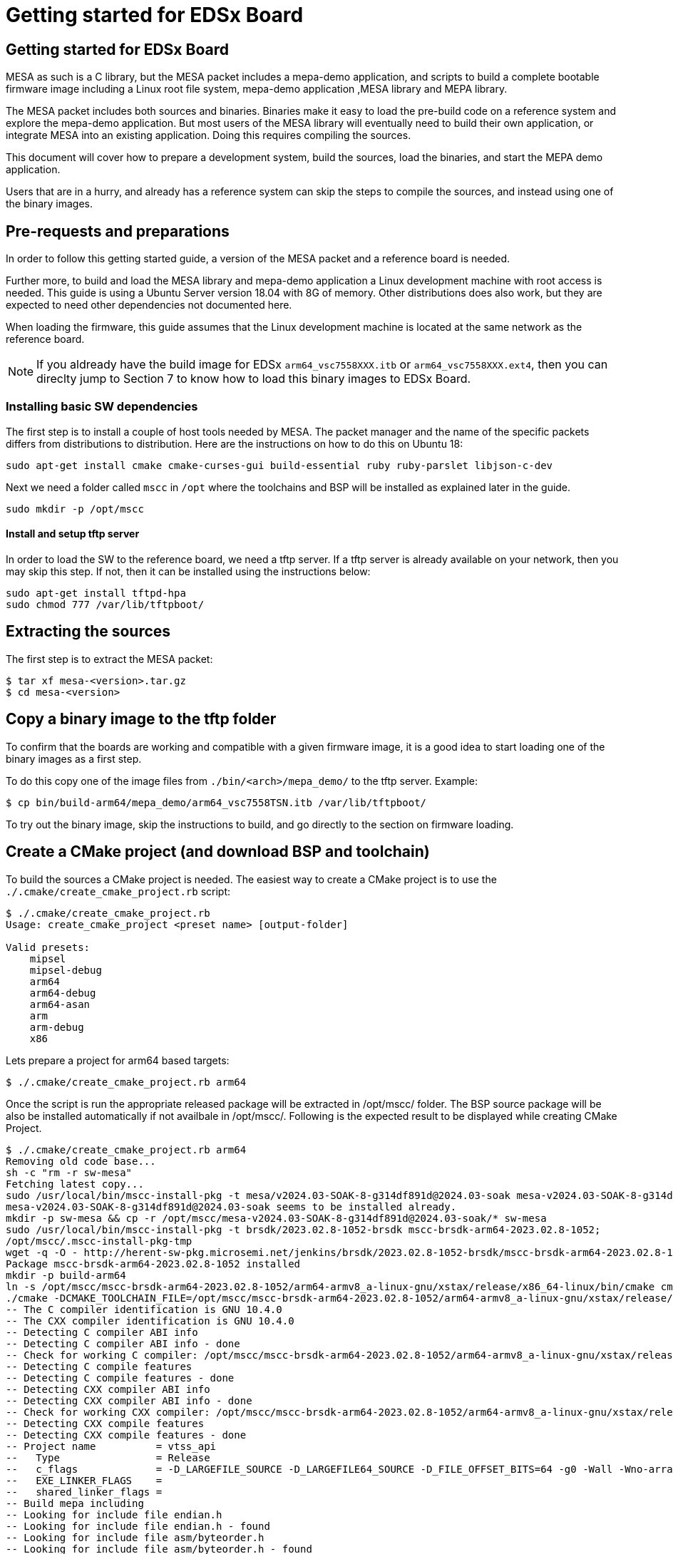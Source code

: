 // Copyright (c) 2004-2020 Microchip Technology Inc. and its subsidiaries.
// SPDX-License-Identifier: MIT

= Getting started for EDSx Board

== Getting started for EDSx Board

MESA as such is a C library, but the MESA packet includes a mepa-demo application,
and scripts to build a complete bootable firmware image including a
Linux root file system, mepa-demo application ,MESA library and MEPA library.

The MESA packet includes both sources and binaries. Binaries make it easy to
load the pre-build code on a reference system and explore the mepa-demo application.
But most users of the MESA library will eventually need to build their own
application, or integrate MESA into an existing application. Doing this requires
compiling the sources.

This document will cover how to prepare a development system, build the sources,
load the binaries, and start the MEPA demo application.

Users that are in a hurry, and already has a reference system can skip the steps
to compile the sources, and instead using one of the binary images.

== Pre-requests and preparations

In order to follow this getting started guide, a version of the MESA packet and a
reference board is needed.

Further more, to build and load the MESA library and mepa-demo application a Linux
development machine with root access is needed. This guide is using a Ubuntu
Server version 18.04 with 8G of memory. Other distributions does also work, but
they are expected to need other dependencies not documented here.

When loading the firmware, this guide assumes that the Linux development machine
is located at the same network as the reference board.

NOTE: If you aldready have the build image for EDSx `arm64_vsc7558XXX.itb` or 
`arm64_vsc7558XXX.ext4`, then you can direclty jump to Section 7 to know how to
load this binary images to EDSx Board. 

=== Installing basic SW dependencies

The first step is to install a couple of host tools needed by MESA. The packet
manager and the name of the specific packets differs from distributions to
distribution. Here are the instructions on how to do this on Ubuntu 18:

----
sudo apt-get install cmake cmake-curses-gui build-essential ruby ruby-parslet libjson-c-dev
----

Next we need a folder called `mscc` in `/opt` where the toolchains
and BSP will be installed as explained later in the guide.

----
sudo mkdir -p /opt/mscc
----

==== Install and setup tftp server

In order to load the SW to the reference board, we need a tftp server. If a tftp
server is already available on your network, then you may skip this step. If
not, then it can be installed using the instructions below:

----
sudo apt-get install tftpd-hpa
sudo chmod 777 /var/lib/tftpboot/
----

== Extracting the sources

The first step is to extract the MESA packet:

----
$ tar xf mesa-<version>.tar.gz
$ cd mesa-<version>
----

== Copy a binary image to the tftp folder

To confirm that the boards are working and compatible with a given firmware
image, it is a good idea to start loading one of the binary images as a first
step.

To do this copy one of the image files from `./bin/<arch>/mepa_demo/` to the
tftp server. Example:

----
$ cp bin/build-arm64/mepa_demo/arm64_vsc7558TSN.itb /var/lib/tftpboot/
----

To try out the binary image, skip the instructions to build, and go directly to
the section on firmware loading.

== Create a CMake project (and download BSP and toolchain)

To build the sources a CMake project is needed. The easiest way to create a
CMake project is to use the `./.cmake/create_cmake_project.rb` script:

----
$ ./.cmake/create_cmake_project.rb
Usage: create_cmake_project <preset name> [output-folder]

Valid presets:
    mipsel
    mipsel-debug
    arm64
    arm64-debug
    arm64-asan
    arm
    arm-debug
    x86
----

Lets prepare a project for arm64 based targets:

----
$ ./.cmake/create_cmake_project.rb arm64
----

Once the script is run the appropriate released package will be extracted in /opt/mscc/ folder.
The BSP source package will be also be installed automatically if not availbale in /opt/mscc/.
Following is the expected result to be displayed while creating CMake Project.
----
$ ./.cmake/create_cmake_project.rb arm64
Removing old code base...
sh -c "rm -r sw-mesa"
Fetching latest copy...
sudo /usr/local/bin/mscc-install-pkg -t mesa/v2024.03-SOAK-8-g314df891d@2024.03-soak mesa-v2024.03-SOAK-8-g314df891d@2024.03-soak
mesa-v2024.03-SOAK-8-g314df891d@2024.03-soak seems to be installed already.
mkdir -p sw-mesa && cp -r /opt/mscc/mesa-v2024.03-SOAK-8-g314df891d@2024.03-soak/* sw-mesa
sudo /usr/local/bin/mscc-install-pkg -t brsdk/2023.02.8-1052-brsdk mscc-brsdk-arm64-2023.02.8-1052;
/opt/mscc/.mscc-install-pkg-tmp
wget -q -O - http://herent-sw-pkg.microsemi.net/jenkins/brsdk/2023.02.8-1052-brsdk/mscc-brsdk-arm64-2023.02.8-1052.tar.gz | tar -C /opt/mscc/.mscc-install-pkg-tmp -xzf -
Package mscc-brsdk-arm64-2023.02.8-1052 installed
mkdir -p build-arm64
ln -s /opt/mscc/mscc-brsdk-arm64-2023.02.8-1052/arm64-armv8_a-linux-gnu/xstax/release/x86_64-linux/bin/cmake cmake
./cmake -DCMAKE_TOOLCHAIN_FILE=/opt/mscc/mscc-brsdk-arm64-2023.02.8-1052/arm64-armv8_a-linux-gnu/xstax/release/x86_64-linux/share/buildroot/toolchainfile.cmake -DCMAKE_BUILD_TYPE=Release ..
-- The C compiler identification is GNU 10.4.0
-- The CXX compiler identification is GNU 10.4.0
-- Detecting C compiler ABI info
-- Detecting C compiler ABI info - done
-- Check for working C compiler: /opt/mscc/mscc-brsdk-arm64-2023.02.8-1052/arm64-armv8_a-linux-gnu/xstax/release/x86_64-linux/bin/aarch64-linux-gcc - skipped
-- Detecting C compile features
-- Detecting C compile features - done
-- Detecting CXX compiler ABI info
-- Detecting CXX compiler ABI info - done
-- Check for working CXX compiler: /opt/mscc/mscc-brsdk-arm64-2023.02.8-1052/arm64-armv8_a-linux-gnu/xstax/release/x86_64-linux/bin/aarch64-linux-g++ - skipped
-- Detecting CXX compile features
-- Detecting CXX compile features - done
-- Project name          = vtss_api
--   Type                = Release
--   c_flags             = -D_LARGEFILE_SOURCE -D_LARGEFILE64_SOURCE -D_FILE_OFFSET_BITS=64 -g0 -Wall -Wno-array-bounds -Wno-stringop-overflow -fasynchronous-unwind-tables -std=c99 -D_POSIX_C_SOURCE=200809L -D_BSD_SOURCE -D_DEFAULT_SOURCE -ldl -O3 -DNDEBUG
--   EXE_LINKER_FLAGS    =
--   shared_linker_flags =
-- Build mepa including
-- Looking for include file endian.h
-- Looking for include file endian.h - found
-- Looking for include file asm/byteorder.h
-- Looking for include file asm/byteorder.h - found
-- Configuring done
-- Generating done
-- Build files have been written to: /home/administrator/sw-mepa/build-arm64
----

== Selecting the Target and Building the SW

The CMake project allows you to select what targets to build. By default, BUILD_mepa
(mepa common) is selected. Other targets should be selected as per requirement.
The steps to build the MEPA Static Libraries is available in 
link:mepa-doc.html#mepa/docs/getting-started[Getting Started] section.

=== Select the image(s) to build

We now have CMake project configured to use the BSP and cross-tool chain to
build binaries for the ARM target, but no targets has been enabled.

Make sure to `cd` to the newly created build folder.

The CMake will allow you to select what targets to build and image targets.
By default nothing is selected. The various projects includes many targets, and 
some naming conventions are used to make it easier to navigate.

Generally the `vscXXXX` number is included in all targets to indicate what
device a given target supports.

In the various CMake projects, the following categories of targets can be
found:

. Library targets. These are not bootable, it is just libraries supporting a
  given chip, and must be combined with an actual application, root file system
  and kernel to provide a functional system.
.. `vscXXXX` These are shared libraries for a given `vsc` chip ID.
.. `vscXXXX_static` These are static libraries for a given `vsc` chip ID.

. Bootable demo images. These targets will generate a complete firmware image
  including kernel, root file system, and the MEPA Demo application. These are
  the images used in this getting started article.
.. `IMG_arm64_vscXXXX` This is the image which is used on the ARM64 based targets.


As we are interested in a bootable firmware we need either a `fit`/`itb` or `ext4`
image. In this case we want the `IMG_arm64_vsc7558TSN` target. To enable this use
the following command.
----
cd build-arm64
----

Run ccmake:

----
ccmake ..
----
This ccmake.. command will open a GUI listing the available static Libraries 
and available image options as below:

--------
BUILD_SHARED_LIBS                ON
BUILD_STATIC_LIBS                ON
BUILD_mepa                       ON
IMG_arm64_vsc7558MSEC_ext4       OFF
IMG_arm64_vsc7558TSN_ext4        OFF
MEPA_aqr                         OFF
MEPA_dummy_phy                   OFFCMAKE_BUILD_TYPE
--------

To enable the image generation for target `arm64_vsc7558` enable `IMG_arm64_vsc7558TSN_ext4`

Press [enter] to edit option Press [d] to delete an entry CMake Version 3.16.3
Press [c] to configure
Press [h] for help Press [q] to quit without generating
Press [t] to toggle advanced mode (Currently Off)

Note:: To list of all targets available, use option 't' in the GUI:

After enabling the necessary targets Press [c] to configure the targets.
After configuration is complete Press [g] to generate Makefile with enabled targets.

=== Building the SW

Now that the project is configured, we just need to build it. This is the only
step which needs to be repeated when the sources are changed.

Use the normal make command to build (the `-jN` options specify how many cores
to use).

----
$ make -j12
....
[ 93%] Linking C executable mesa-demo-vsc7558TSN
[ 93%] Built target app_vsc7558TSN
[100%] Generating arm64_vsc7558TSN.itb
[100%] Generating arm64_vsc7558TSN.ext4.gz, arm64_vsc7558TSN.ubifs
mkimage -q -f arm64_vsc7558TSN.its arm64_vsc7558TSN.itb
[100%] Built target arm64_vsc7558TSN_itb
[100%] Built target arm64_vsc7558TSN_ext4
----

After a while, the build will be done, and the resulting image can be found in
`.build-arm64/mepa_demo`. Lets copy this to the tftp server folder.

----
$ cp mepa_demo/arm64_vsc7558TSN.itb /var/lib/tftpboot/.
                        or 
$ cp mepa_demo/arm64_vsc7558TSN.ext4.gz /var/lib/tftpboot/.
----


== Loading firmware image over network from UBoot

UBoot is being used to load the SW over the network via TFTP and into memory.
There are two type of images 'fit/itb' or 'ext4' where 
* 'itb' - is a standard U-Boot image format, which is used for NOR only or network boot.
         It can be used on all boards running U-Boot.
* 'ext4' - This image type is using eMMC for storage. It is a standard Linux filesystem
         image format, suitable for this storage type.

   
The system can then boot from memory.

Connect a terminal to the reference board, open your serial terminal client
(minicom, picocom, teraterm, putty), power up the board, and break the boot process in
the UBoot console. 

This is an example of booting an EDSx board, and breaking it into UBoot.

----
U-Boot 2023.04 (Apr 15 2024 - 11:18:03 +0530)sparx5

CPU:   ARM A53
Model: EDSX eMMC Reference Board
DRAM:  2 GiB (1667 MHz, DDR3, 32bit, ECC, pcb135_ddr3 2023-07-21-13:44:16 98ff2c264618)
Core:  30 devices, 17 uclasses, devicetree: fit
MMC:   sdhci@600800000: 0
Loading Environment from SPIFlash... SF: Detected sst26vf016b with page size 256 Bytes, erase size 4 KiB, total 2 MiB
OK
In:    serial@600100000
Out:   serial@600100000
Err:   serial@600100000
Net:   eth0: switch@0
Hit any key to stop autoboot:  0
=>
----

=== Configure network

If a DHCP server is being used at the network, then this is simply a matter of
issuing the `dhcp` command:

----
# dhcp
BOOTP broadcast 1
BOOTP broadcast 2
BOOTP broadcast 3
DHCP client bound to address 10.99.10.10 (1003 ms)
Using switch@1010000 device
TFTP from server 10.99.10.1; our IP address is 10.99.10.10
----

If static IP configuration is desirable, then set the `ipaddr`, `netmask` and
`gatewayip` accordingly:

----
setenv ipaddr 10.99.10.10
setenv gatewayip 10.99.10.1
setenv netmask 255.255.255.0
----

NOTE: To make the environment settings persistent, use the `saveenv` command.

=== Load SW to Memory
Final step is to load the SW into memory. To do this the `tftp` command is used.
Remember to copy the firmware image into the tftp folder, and use the correct IP
address of the tftp server and firmware filename (this example uses `10.99.10.1`
as tftp server, and `firmware.ext` firmware file, replace with IP of your TFTP
server, and actual file name of the firmware).

==== Steps to Load ITB image to Memory
Load the itb binary from the tftp server using the following tftpboot command

----
tftpboot ${loadaddr} 10.99.10.1:arm64_vsc7558TSN.itb
----

The Expected console output is provided below.
----
tftpboot ${loadaddr} 10.99.10.1:arm64_vsc7558TSN.itb
switch@0 Waiting for PHY auto negotiation to complete........ done
NPI Port: Up (internal)
Using switch@0 device
TFTP from server 192.168.1.2; our IP address is 10.99.10.1
Filename 'arm64_vsc7558TSN.itb'.
Load address: 0x740000000
Loading: #################################################################
         #################################################################
         #################################################################
         #################################################################
         #################################################################
         #################################################################
         #################################################################
         #################################################################
         #################################################################
         #################################################################
         #################################################################
         #################################################################
         #################################################################
         #################################################################
         #################################################################
         #################################################################
         #################################################################
         #################################################################
         #################################################################
         #################################################################
         #################################################################
         #################################################################
         #################################################################
         #################################################################
         #################################################################
         #################################################################
         #################################################################
         #################################################################
         #################################################################
         ###########################
         7.4 MiB/s
done
Bytes transferred = 28054304 (1ac1320 hex)
=>
----

==== Steps to Load EXT4 image to Memory
Load the ext4 binary from the tftp server using the following tftpboot command

----
tftpboot ${fileaddr} 10.99.10.1:arm64_vsc7558TSN.ext4.gz
----

The Expected console output is provided below.
----
tftpboot ${fileaddr} 10.99.10.1:arm64_vsc7558TSN.ext4.gz
switch@0 Waiting for PHY auto negotiation to complete....... done
NPI Port: Up (internal)
Using switch@0 device
TFTP from server 192.168.1.2; our IP address is 10.99.10.1
Filename 'arm64_vsc7558MSEC.ext4.gz'.
Load address: 0x740000000
Loading: #################################################################
         #################################################################
         #################################################################
         #################################################################
         #################################################################
         #################################################################
         #################################################################
         #################################################################
         #################################################################
         #################################################################
         ########### ....................................................
         ....................... ########################################
         ##########
done
Bytes transferred = 28379657 (1b10a09 hex)
=>
----

Run the Following Command to extract the '.gz' type image and load it in
mmcaddr.

----
unzip ${fileaddr} ${mmcaddr}
----

To flash the extracted image to emmc flash run the command 'run mmc_update'

----
=> run mmc_update

MMC write: dev # 0, block # 2097186, count 229552 ... 229552 blocks written: OK
----

=== Booting the Firware Image (itb and ext4 image)
Depending on image type and board, the steps to actually boot the image are
slightly different.

New ARM based designs only uses fit/itb images. MIPS targets can do both,
but the default is still mfi

==== Booting fit/itb images

`fit` images may optional include multiple device tree configurations.

To boot the `fit` image with a given configuration use the below mentioned
command

----
run ramboot
----

The above command will boot the kernel and the console will display the below output.

----
run ramboot
## Loading kernel from FIT Image at 740000000 ...
   Using 'edsx_emmc' configuration
   Trying 'kernel' kernel subimage
     Description:  Linux kernel
     Type:         Kernel Image
     Compression:  gzip compressed
     Data Start:   0x7400000d0
     Data Size:    5361490 Bytes = 5.1 MiB
     Architecture: AArch64
     OS:           Linux
     Load Address: 0x700080000
     Entry Point:  0x700080000
   Verifying Hash Integrity ... OK
## Loading ramdisk from FIT Image at 740000000 ...
   Using 'edsx_emmc' configuration
   Trying 'ramdisk' ramdisk subimage
     Description:  ramdisk
     Type:         RAMDisk Image
     Compression:  uncompressed
     Data Start:   0x74051d0cc
     Data Size:    22597632 Bytes = 21.6 MiB
     Architecture: AArch64
     OS:           Linux
     Load Address: unavailable
     Entry Point:  unavailable
   Verifying Hash Integrity ... OK
## Loading fdt from FIT Image at 740000000 ...
   Using 'edsx_emmc' configuration
   Trying 'fdt_edsx_emmc' fdt subimage
     Description:  Flattened Device Tree blob
     Type:         Flat Device Tree
     Compression:  uncompressed
     Data Start:   0x741ab0880
     Data Size:    15862 Bytes = 15.5 KiB
     Architecture: AArch64
   Verifying Hash Integrity ... OK
   Booting using the fdt blob at 0x741ab0880
Working FDT set to 741ab0880
   Uncompressing Kernel Image
   Loading Ramdisk to 702a73000, end 704000000 ... OK
   Loading Device Tree to 0000000702a6c000, end 0000000702a72df5 ... OK
Working FDT set to 702a6c000
   Reserved memory region for spin-table: addr=77ff3ee48 size=18
   Reserved memory region for secure PSCI: addr=77ffb1000 size=3000

Starting kernel ...

Starting syslogd: OK
Starting klogd: OK
mount: mounting /dev/mmcblk0p3 on /mnt failed: Invalid argument
FAILED to mount /dev/mmcblk0p3 at /mnt

Welcome to SMBStaX
vcoreiii login:
----

In the output above we see an image containing a `kernel`, `ramdisk`, `fdt`
(device tree). These 3 component is grouped in a configuration called `fireant`.

==== Booting ext4 image
Once the image is loaded into the emmc flash using the command 'mmc_update' command
the Kernel can be booted with following command.

----
run mmc_boot
----
The expected console output is provided below.

----
run mmc_boot
5698260 bytes read in 128 ms (42.5 MiB/s)
## Loading kernel from FIT Image at 740000000 ...
   Using 'edsx_emmc' configuration
   Trying 'kernel' kernel subimage
     Description:  Linux kernel
     Type:         Kernel Image
     Compression:  gzip compressed
     Data Start:   0x7400000d0
     Data Size:    5361416 Bytes = 5.1 MiB
     Architecture: AArch64
     OS:           Linux
     Load Address: 0x700080000
     Entry Point:  0x700080000
   Verifying Hash Integrity ... OK
## Loading ramdisk from FIT Image at 740000000 ...
   Using 'edsx_emmc' configuration
   Trying 'ramdisk' ramdisk subimage
     Description:  ramdisk
     Type:         RAMDisk Image
     Compression:  uncompressed
     Data Start:   0x74051d080
     Data Size:    241664 Bytes = 236 KiB
     Architecture: AArch64
     OS:           Linux
     Load Address: unavailable
     Entry Point:  unavailable
   Verifying Hash Integrity ... OK
## Loading fdt from FIT Image at 740000000 ...
   Using 'edsx_emmc' configuration
   Trying 'fdt_edsx_emmc' fdt subimage
     Description:  Flattened Device Tree blob
     Type:         Flat Device Tree
     Compression:  uncompressed
     Data Start:   0x74055e834
     Data Size:    15862 Bytes = 15.5 KiB
     Architecture: AArch64
   Verifying Hash Integrity ... OK
   Booting using the fdt blob at 0x74055e834
Working FDT set to 74055e834
   Uncompressing Kernel Image
   Loading Ramdisk to 703fc5000, end 704000000 ... OK
   Loading Device Tree to 0000000703fbe000, end 0000000703fc4df5 ... OK
Working FDT set to 703fbe000
   Reserved memory region for spin-table: addr=77ff3ee48 size=18
   Reserved memory region for secure PSCI: addr=77ffb1000 size=3000

Starting kernel ...

Starting syslogd: OK
Starting klogd: OK
mount: mounting /dev/mmcblk0p3 on /mnt failed: Invalid argument
FAILED to mount /dev/mmcblk0p3 at /mnt

Welcome to SMBStaX
vcoreiii login:
#
----

== Starting MEPA Demo Application
When the system boots, you will need to login to the Linux terminal. Login as
the `root` user with no password.

----
Welcome to SMBStaX
vcoreiii login: root
----

We now have a normal Linux command line interface. Where we can start the MESA
demo application using the command `mepa-demo-edsx`:

----
$ mepa-demo-edsx
----

This will run in the background as a daemon in the background, and allow the
`mepa-cmd` to issue commands.

To see the list of valid commands use the `mepa-cmd` with no argument.

== Persisting firmware image in flash from UBoot

Depending on the board, there might be several storage options,
depending on image size and performance requirements.

* `NOR` flash
* `eMMC` flash

`NOR` flash is available on all platforms. Depending on board type,
the size may be more or less restricted. On some boards it is as low
as 16 Mb, which requires additional software storage on `NAND`. The
`NOR` flash also holds the boot-loader.

`eMMC` is available on SparX5(i) boards. It is currently the default for
PCB135 boards, but can be enabled for other boards (PCB134) as
well. `eMMC` provides superior performance compared to `NAND`, and
also has higher capacity.

Depending on the `NOR` capacity and the image size, it may be possible
to configure a board to solely use `NOR`. This option is referred to
as _NOR only_.

Depending on how you want to boot the firmware, you will need to use
one of several image types:

* `MFI`: This is a proprietary image format, which is used for `NOR`
  in conjunction with `NAND`. It is typically used on the MIPS-based boards.

* `FIT`: This is a standard U-Boot image format, which is used for
  _NOR only_ or network boot. It can be used on all boards running
  U-Boot. (It uses the `.itb` suffix, which is why it sometimes also
  is called `ITB`).

* `ubifs`: This image type is used for SparX5(i)-based boards using
  `NAND` for storage. It is a standard Linux filesystem image format,
  suitable for this storage type.

* `ext4.gz`: This image type is used for SparX5(i)-based boards using
  `eMMC` for storage. It is a standard Linux filesystem image format,
  suitable for this storage type.

=== Flashing boards using U-Boot

When preparing a board for flashing, make sure that:

1. You have the latest U-Boot installed. (And have booted it!).
2. You have reset the U-Boot environment. Do so by the following steps:
   * `env default -a`
   * `env save`

U-boot typically contain pre-coded command sequences in the
environment, which is why it is crucial to reset this to default
_after_ upgrading.

==== Flashing EDSx for `NOR` boot

Before flashing the board, the `NOR` flash must first be partitioned.

Do so by executing `run nor_only` at the U-Boot prompt.

------------------------------
=> run nor_only
Saving Environment to SPI Flash... Erasing SPI flash...Writing to SPI flash...done
Valid environment: 1
OK
=> mtd list
List of MTD devices:
* nor0
 - type: NOR flash
 - block size: 0x1000 bytes
 - min I/O: 0x1 bytes
 - 0x000000000000-0x000008000000 : "nor0"
         - 0x000000000000-0x000000100000 : "UBoot"
         - 0x000000100000-0x000000140000 : "Env"
         - 0x000000140000-0x000000180000 : "Env.bk"
         - 0x000000180000-0x000001580000 : "linux"
         - 0x000001580000-0x000002980000 : "linux.bk"
         - 0x000002980000-0x000004980000 : "rootfs_data"
...
------------------------------

The `nor_parts` environment variable is used to subdivide the `NOR`
flash. If you have other capacity requirements, you can edit/change
the `nor_parts` variable _before_ running `nor_only`.

Once you have partitioned the `NOR`, download the `FIT` image for your
build and use the following commands to flash the device:

* `env set nor_image somepath/image.itb`
* `run nor_dlup`

For example:

-------------------------------
=> env set nor_image somepath/image.itb
=> run nor_dlup
...
Using switch@0 device
TFTP from server 10.10.137.100; our IP address is 10.10.137.12
Filename 'somepath/image.itb'.
Load address: 0x740000000
Loading: #################################################################
         #################################################################
         ...
         #################################################################
         #################################################################
         #################################################################
         #########################################################
         1.5 MiB/s
done
Bytes transferred = 15786816 (f0e340 hex)
SF: Detected mx66l1g45g with page size 256 Bytes, erase size 4 KiB, total 128 MiB
device 0 offset 0x180000, size 0xf0e340
11989824 bytes written, 3796992 bytes skipped in 142.438s, speed 113574 B/s
-------------------------------

After this, the default `bootcmd` being `run nor_boot` should start
the firmware installed.

== MEPA-DEMO Appl Command Examples

Get help on the port state command.

----
# mepa-cmd port state help
 Description:
 ------------
 Set or show the port administrative state.

 Syntax:
 -------
 Port State [<port_list>] [enable|disable]

 Parameters:
 -----------
 <port_list>: Port list, default: All ports
 enable     : Enable
 disable    : Disable
 (default: Show mode)
----

----
# mepa-cmd port state
Port  State     Mode    Flow Control  Rx Pause  Tx Pause  MaxFrame  Link
----  --------  ------  ------------  --------  --------  --------  --------
1     Enabled   Auto    Enabled       Enabled   Enabled   1518      1Gfdx
2     Enabled   Auto    Enabled       Enabled   Enabled   1518      1Gfdx
3     Enabled   1Gfdx   Disabled      Disabled  Disabled  1518      Down
4     Enabled   1Gfdx   Disabled      Disabled  Disabled  1518      Down
5     Enabled   1Gfdx   Disabled      Disabled  Disabled  1518      Down
6     Enabled   1Gfdx   Disabled      Disabled  Disabled  1518      1Gfdx
7     Enabled   10Gfdx  Disabled      Disabled  Disabled  1518      Down
8     Enabled   10Gfdx  Disabled      Disabled  Disabled  1518      Down
9     Enabled   Auto    Enabled       Enabled   Enabled   1518      1Gfdx
#
----

Get help on the port statistics command:

----
# mepa-cmd port stati help
 Description:
 ------------
 Show port statistics.

 Syntax:
 -------
 Port Statistics [<port_list>] [clear|packets|bytes|errors|discards]

 Parameters:
 -----------
 <port_list>: Port list, default: All ports
 clear      : Clear port statistics
 packets    : Show packet statistics
 bytes      : Show byte statistics
 errors     : Show error statistics
 discards   : Show discard statistics
 (default: Show all port statistics)
----

Show packet counters for port 1-8:

----
# mepa-cmd port stati 1-8 pac
Port  Rx Packets          Tx Packets
----  ------------------  ------------------
1     50                  0
2     0                   50
3     0                   0
4     0                   0
5     0                   0
6     0                   0
7     0                   0
8     76                  0
----

Dump API/AIL state for port 1-4:

----
# mepa-cmd deb api ail port 1-4
 Application Interface Layer
 ===========================

 Port
 -----

 Mapping:

 Port  Chip Port  Chip  Max BW  MIIM Bus  MIIM Addr  MIIM Chip
 0     0          0     1G      0         0          0
 1     1          0     1G      0         1          0
 2     2          0     1G      -1        0          0
 3     3          0     1G      -1        0          0

 Configuration:

 Port  Interface    Serdes     Speed     Aneg  Obey      Generate  Max Length
 0     SGMII        SGMII      1Gfdx     No    Enabled   Enabled   1518+0
 1     SGMII        SGMII      1Gfdx     No    Enabled   Enabled   1518+0
 2     SERDES       1000BaseX  1Gfdx     No    Disabled  Disabled  1518+0
 3     SERDES       1000BaseX  1Gfdx     No    Disabled  Disabled  1518+0
 
 Forwarding:

 Port  State  Forwarding  STP State   Auth State  Rx Fwd    Tx Fwd    Aggr Fwd
 0     Up     Enabled     Forwarding  Both        Enabled   Enabled   Enabled
 1     Up     Enabled     Forwarding  Both        Enabled   Enabled   Enabled
 2     Down   Enabled     Forwarding  Both        Disabled  Disabled  Disabled
 3     Down   Enabled     Forwarding  Both        Disabled  Disabled  Disabled
----

Show all trace levels:

----
# mepa-cmd deb tr
 Module   Group       Level
 -------  ----------  -----
 api_ail  afi         error
 api_ail  clock       error
 api_ail  default     error
 api_ail  emul        error
 api_ail  evc         error
 api_ail  fdma        error
 api_ail  fdma_irq    error
 api_ail  hqos        error
 api_ail  hwprot      error
 api_ail  l2          error
 api_ail  l3          error
 api_ail  macsec      error
 api_ail  mpls        error
 api_ail  oam         error
 api_ail  packet      error
 api_ail  phy         error
 api_ail  port        error
 api_ail  qos         error
 api_ail  reg_check   error
 api_ail  security    error
 api_ail  ts          error
 api_ail  vcap        error
 api_cil  afi         error
 api_cil  clock       error
 api_cil  default     error
 api_cil  emul        error
 api_cil  evc         error
 api_cil  fdma        error
 api_cil  fdma_irq    error
 api_cil  hqos        error
 api_cil  hwprot      error
 api_cil  l2          error
 api_cil  l3          error
 api_cil  macsec      error
 api_cil  mpls        error
 api_cil  oam         error
 api_cil  packet      error
 api_cil  phy         error
 api_cil  port        error
 api_cil  qos         error
 api_cil  reg_check   error
 api_cil  security    error
 api_cil  ts          error
 api_cil  vcap        error
 cli      default     error
 debug    default     error
 ip       default     error
 json_rpc default     error
 mac      default     error
 main     default     error
 main     meba        error
 port     default     error
 regio    default     error
 symreg   default     error
 test     default     error
 vlan     default     error

----

Enable debug trace for port API at AIL and show the trace level:

----
# mepa-cmd deb tr api_ail port debug
# mepa-cmd deb tr api_ail port
 Module   Group       Level
 -------  ----------  -----
 api_ail  port        debug
----

Read chip ID in different ways using symbolic register access:

----
# mepa-cmd debug sym read help
 Description:
 ------------
 Read one/many switch register(s).

 Syntax:
 -------
 Debug Sym Read <word128>

 Parameters:
 -----------
<word128>: Register pattern on the form 'target[t]:reggrp[g]:reg[r]', where
        'target' is the name of the target (e.g. dev).
        'reggrp' is the name of the register group.
        'reg'    is the name of the register.
        t        is a list of target replications if applicable.
        g        is a list of register group replications if applicable.
        r        is a list of register replications if applicable.
        If a given replication (t, g, r) is omitted, all applicable replications will be accessed.
        Both 'target', 'reggrp' and 'reg' may be omitted, which corresponds to wildcarding that part
        of the name. Matches are exact, but wildcards ('*', '?') are allowed.
# mepa-cmd debug sym read devcpu_gcb:chip_regs:chip_id
Register                     Value      Decimal    31     24 23     16 15      8 7       0
DEVCPU_GCB:CHIP_REGS:CHIP_ID 0x174150e9  390156521 0001.0111.0100.0001.0101.0000.1110.1001
1 match found
# mepa-cmd debug sym read devcpu_gcb::chip_id
Register                     Value      Decimal    31     24 23     16 15      8 7       0
DEVCPU_GCB:CHIP_REGS:CHIP_ID 0x174150e9  390156521 0001.0111.0100.0001.0101.0000.1110.1001
1 match found
# mepa-cmd debug sym read ::chip_id
Register                     Value      Decimal    31     24 23     16 15      8 7       0
DEVCPU_GCB:CHIP_REGS:CHIP_ID 0x174150e9  390156521 0001.0111.0100.0001.0101.0000.1110.1001
1 match found
# mepa-cmd debug sym read ::chip*
Register                     Value      Decimal    31     24 23     16 15      8 7       0
DEVCPU_GCB:CHIP_REGS:CHIP_ID 0x174150e9  390156521 0001.0111.0100.0001.0101.0000.1110.1001
1 match found

----
